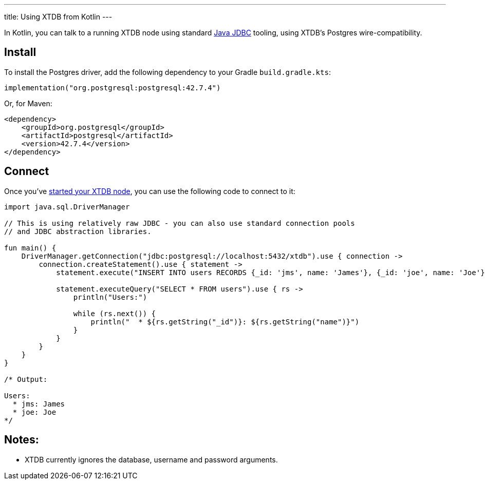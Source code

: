 ---
title: Using XTDB from Kotlin
---

In Kotlin, you can talk to a running XTDB node using standard https://docs.oracle.com/javase/tutorial/jdbc/overview/[Java JDBC^] tooling, using XTDB's Postgres wire-compatibility.

== Install

To install the Postgres driver, add the following dependency to your Gradle `build.gradle.kts`:

[source,kotlin]
----
implementation("org.postgresql:postgresql:42.7.4")
----

Or, for Maven:

[source,xml]
----
<dependency>
    <groupId>org.postgresql</groupId>
    <artifactId>postgresql</artifactId>
    <version>42.7.4</version>
</dependency>
----


== Connect

Once you've link:/intro/installation-via-docker[started your XTDB node], you can use the following code to connect to it:

[source,kotlin]
----
import java.sql.DriverManager

// This is using relatively raw JDBC - you can also use standard connection pools
// and JDBC abstraction libraries.

fun main() {
    DriverManager.getConnection("jdbc:postgresql://localhost:5432/xtdb").use { connection ->
        connection.createStatement().use { statement ->
            statement.execute("INSERT INTO users RECORDS {_id: 'jms', name: 'James'}, {_id: 'joe', name: 'Joe'}")

            statement.executeQuery("SELECT * FROM users").use { rs ->
                println("Users:")

                while (rs.next()) {
                    println("  * ${rs.getString("_id")}: ${rs.getString("name")}")
                }
            }
        }
    }
}

/* Output:

Users:
  * jms: James
  * joe: Joe
*/
----

== Notes:

* XTDB currently ignores the database, username and password arguments.

// TODO local testing
